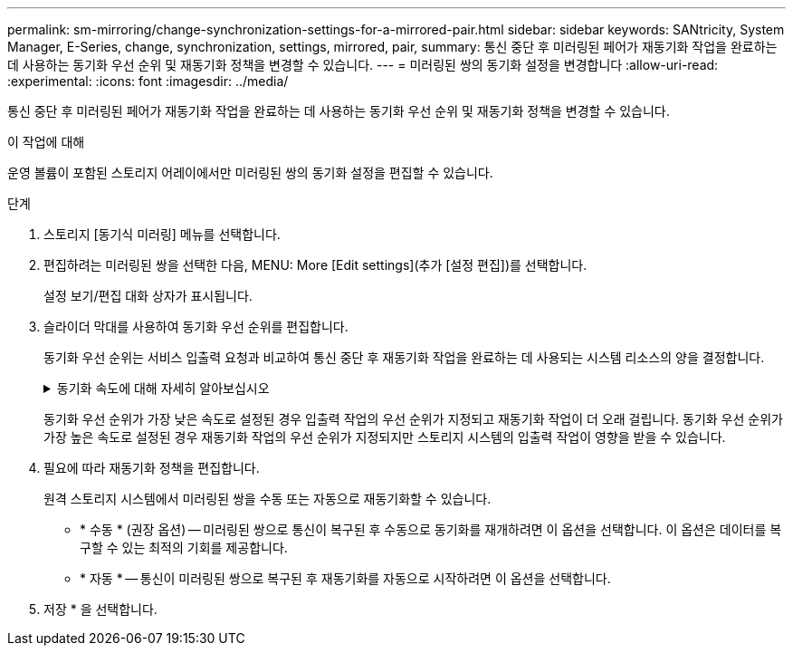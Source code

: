 ---
permalink: sm-mirroring/change-synchronization-settings-for-a-mirrored-pair.html 
sidebar: sidebar 
keywords: SANtricity, System Manager, E-Series, change, synchronization, settings, mirrored, pair, 
summary: 통신 중단 후 미러링된 페어가 재동기화 작업을 완료하는 데 사용하는 동기화 우선 순위 및 재동기화 정책을 변경할 수 있습니다. 
---
= 미러링된 쌍의 동기화 설정을 변경합니다
:allow-uri-read: 
:experimental: 
:icons: font
:imagesdir: ../media/


[role="lead"]
통신 중단 후 미러링된 페어가 재동기화 작업을 완료하는 데 사용하는 동기화 우선 순위 및 재동기화 정책을 변경할 수 있습니다.

.이 작업에 대해
운영 볼륨이 포함된 스토리지 어레이에서만 미러링된 쌍의 동기화 설정을 편집할 수 있습니다.

.단계
. 스토리지 [동기식 미러링] 메뉴를 선택합니다.
. 편집하려는 미러링된 쌍을 선택한 다음, MENU: More [Edit settings](추가 [설정 편집])를 선택합니다.
+
설정 보기/편집 대화 상자가 표시됩니다.

. 슬라이더 막대를 사용하여 동기화 우선 순위를 편집합니다.
+
동기화 우선 순위는 서비스 입출력 요청과 비교하여 통신 중단 후 재동기화 작업을 완료하는 데 사용되는 시스템 리소스의 양을 결정합니다.

+
.동기화 속도에 대해 자세히 알아보십시오
[%collapsible]
====
동기화 우선 순위는 5가지입니다.

** 최저
** 낮음
** 중간
** 높음
** 최고


====
+
동기화 우선 순위가 가장 낮은 속도로 설정된 경우 입출력 작업의 우선 순위가 지정되고 재동기화 작업이 더 오래 걸립니다. 동기화 우선 순위가 가장 높은 속도로 설정된 경우 재동기화 작업의 우선 순위가 지정되지만 스토리지 시스템의 입출력 작업이 영향을 받을 수 있습니다.

. 필요에 따라 재동기화 정책을 편집합니다.
+
원격 스토리지 시스템에서 미러링된 쌍을 수동 또는 자동으로 재동기화할 수 있습니다.

+
** * 수동 * (권장 옵션) -- 미러링된 쌍으로 통신이 복구된 후 수동으로 동기화를 재개하려면 이 옵션을 선택합니다. 이 옵션은 데이터를 복구할 수 있는 최적의 기회를 제공합니다.
** * 자동 * -- 통신이 미러링된 쌍으로 복구된 후 재동기화를 자동으로 시작하려면 이 옵션을 선택합니다.


. 저장 * 을 선택합니다.

